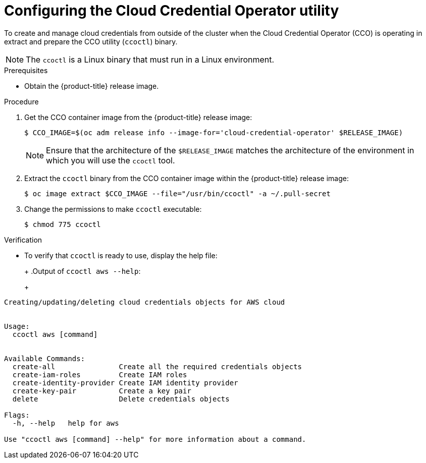 // Module included in the following assemblies:
//
// * authentication/managing_cloud_provider_credentials/cco-mode-sts.adoc
// * installing/installing_ibm_cloud_public/configuring-iam-ibm-cloud.adoc

ifeval::["{context}" == "cco-mode-sts"]
:aws-sts:
endif::[]
ifeval::["{context}" == "configuring-iam-ibm-cloud"]
:ibm-cloud:
endif::[]

:_content-type: PROCEDURE
[id="cco-ccoctl-configuring_{context}"]
= Configuring the Cloud Credential Operator utility

To create and manage cloud credentials from outside of the cluster when the Cloud Credential Operator (CCO) is operating in 
ifdef::aws-sts[manual mode with STS,]
ifdef::ibm-cloud[manual mode,]
extract and prepare the CCO utility (`ccoctl`) binary.

[NOTE]
====
The `ccoctl` is a Linux binary that must run in a Linux environment.
====

.Prerequisites

* Obtain the {product-title} release image.

.Procedure

. Get the CCO container image from the {product-title} release image:
+
[source,terminal]
----
$ CCO_IMAGE=$(oc adm release info --image-for='cloud-credential-operator' $RELEASE_IMAGE)
----
+
[NOTE]
====
Ensure that the architecture of the `$RELEASE_IMAGE` matches the architecture of the environment in which you will use the `ccoctl` tool.
====

. Extract the `ccoctl` binary from the CCO container image within the {product-title} release image:
+
[source,terminal]
----
$ oc image extract $CCO_IMAGE --file="/usr/bin/ccoctl" -a ~/.pull-secret
----

. Change the permissions to make `ccoctl` executable:
+
[source,terminal]
----
$ chmod 775 ccoctl
----

.Verification

* To verify that `ccoctl` is ready to use, display the help file:
+
ifdef::aws-sts[]
[source,terminal]
----
$ ccoctl aws --help
----
endif::aws-sts[]
ifdef::ibm-cloud[]
[source,terminal]
----
$ ccoctl ibmcloud --help
----
endif::ibm-cloud[]
ifndef::ibm-cloud[]
+
.Output of `ccoctl aws --help`:
+
[source,terminal]
----
Creating/updating/deleting cloud credentials objects for AWS cloud


Usage:
  ccoctl aws [command]


Available Commands:
  create-all               Create all the required credentials objects
  create-iam-roles         Create IAM roles
  create-identity-provider Create IAM identity provider
  create-key-pair          Create a key pair
  delete                   Delete credentials objects

Flags:
  -h, --help   help for aws

Use "ccoctl aws [command] --help" for more information about a command.
----
endif::ibm-cloud[]

ifeval::["{context}" == "cco-mode-sts"]
:!aws-sts:
endif::[]
ifeval::["{context}" == "configuring-iam-ibm-cloud"]
:!ibm-cloud:
endif::[]